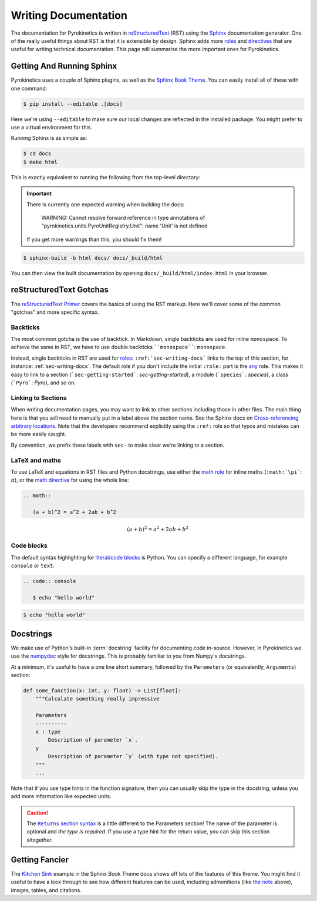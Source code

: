 .. _sec-writing-docs:

=======================
 Writing Documentation
=======================

The documentation for Pyrokinetics is written in `reStructuredText`_ (RST) using
the `Sphinx`_ documentation generator. One of the really useful things about RST
is that it is extensible by design. Sphinx adds more `roles`_ and `directives`_
that are useful for writing technical documentation. This page will summarise
the more important ones for Pyrokinetics.

.. _sec-install-sphinx:

Getting And Running Sphinx
==========================

Pyrokinetics uses a couple of Sphinx plugins, as well as the `Sphinx Book
Theme`_. You can easily install all of these with one command:

.. code:: console

    $ pip install --editable .[docs]

Here we're using ``--editable`` to make sure our local changes are reflected in
the installed package. You might prefer to use a virtual environment for this.

Running Sphinx is as simple as:

.. code:: console

    $ cd docs
    $ make html

This is exactly equivalent to running the following from the top-level directory:

.. important::

   There is currently one expected warning when building the docs:

      WARNING: Cannot resolve forward reference in type annotations of
      "pyrokinetics.units.PyroUnitRegistry.Unit": name 'Unit' is not defined

   If you get more warnings than this, you should fix them!

.. code:: console

    $ sphinx-build -b html docs/ docs/_build/html

You can then view the built documentation by opening
``docs/_build/html/index.html`` in your browser.


reStructuredText Gotchas
========================

The `reStructuredText Primer`_ covers the basics of using the RST markup. Here
we'll cover some of the common "gotchas" and more specific syntax.

Backticks
---------

The most common gotcha is the use of backtick. In Markdown, single backticks
are used for inline ``monospace``. To achieve the same in RST, we have to use
double backticks ````monospace````: ``monospace``.

.. This is a comment: you'll notice we use four backticks in order to get two
   literal backticks in the inline monospace syntax.

Instead, single backticks in RST are used for `roles`_:
``:ref:`sec-writing-docs``` links to the top of this section, for instance:
:ref:`sec-writing-docs`. The default role if you don't include the initial
``:role:`` part is the `any`_ role. This makes it easy to link to a section
(```sec-getting-started```: `sec-getting-started`), a module (```species```:
`species`), a class (```Pyro```: `Pyro`), and so on.

.. _sec-section-links:

Linking to Sections
-------------------

When writing documentation pages, you may want to link to other sections
including those in other files. The main thing here is that you will need to
manually put in a label above the section name. See the Sphinx docs on
`Cross-referencing arbitrary locations`_. Note that the developers recommend
explicitly using the ``:ref:`` role so that typos and mistakes can be more
easily caught.

By convention, we prefix these labels with ``sec-`` to make clear we're linking
to a section.

LaTeX and maths
---------------

To use LaTeX and equations in RST files and Python docstrings, use either the
`math role`_ for inline maths (``:math:`\pi```: :math:`\pi`), or the `math
directive`_ for using the whole line:

.. code:: rst

   .. math::

      (a + b)^2 = a^2 + 2ab + b^2

.. math::

   (a + b)^2 = a^2 + 2ab + b^2

Code blocks
-----------

The default syntax highlighting for `literal/code blocks`_ is Python. You can
specify a different language, for example ``console`` or ``text``:

.. code:: rst

   .. code:: console

      $ echo "hello world"

.. code:: console

    $ echo "hello world"


Docstrings
==========

We make use of Python's built-in :term:`docstring` facility for documenting code
in-source. However, in Pyrokinetics we use the `numpydoc`_ style for
docstrings. This is probably familiar to you from Numpy's docstrings.

At a minimum, it's useful to have a one line short summary, followed by the
``Parameters`` (or equivalently, ``Arguments``) section:

.. code:: python

    def some_function(x: int, y: float) -> List[float]:
        """Calculate something really impressive

        Parameters
        ----------
        x : type
            Description of parameter `x`.
        y
            Description of parameter `y` (with type not specified).
        """
        ...

Note that if you use type hints in the function signature, then you can usually
skip the type in the docstring, unless you add more information like expected
units.

.. caution::
   :name: returns-syntax

   The |Returns section syntax|_ is a little different to
   the Parameters section! The name of the parameter is optional and *the type
   is required*. If you use a type hint for the return value, you can skip this
   section altogether.

Getting Fancier
===============

The `Kitchen Sink`_ example in the Sphinx Book Theme docs shows
off lots of the features of this theme. You might find it useful to have a look
through to see how different features can be used, including admonitions (like
`the note <returns-syntax_>`_ above), images, tables, and citations.

.. _reStructuredText Primer:
.. _reStructuredText: https://www.sphinx-doc.org/en/master/usage/restructuredtext/basics.html
.. _Sphinx: https://www.sphinx-doc.org/en/master/index.html
.. _roles: https://www.sphinx-doc.org/en/master/usage/restructuredtext/roles.html
.. _directives: https://www.sphinx-doc.org/en/master/usage/restructuredtext/directives.html
.. _Sphinx Book Theme: https://sphinx-book-theme.readthedocs.io/en/stable/
.. _any: https://www.sphinx-doc.org/en/master/usage/restructuredtext/roles.html#role-any
.. _Cross-referencing arbitrary locations:
   https://www.sphinx-doc.org/en/master/usage/restructuredtext/roles.html#ref-role
.. _math role:
   https://www.sphinx-doc.org/en/master/usage/restructuredtext/roles.html#math
.. _math directive:
   https://www.sphinx-doc.org/en/master/usage/restructuredtext/directives.html#directive-math
.. _literal/code blocks:
   https://www.sphinx-doc.org/en/master/usage/restructuredtext/basics.html#literal-blocks
.. _numpydoc: https://numpydoc.readthedocs.io/en/latest/format.html
.. _Kitchen Sink:
   https://sphinx-book-theme.readthedocs.io/en/stable/reference/kitchen-sink/index.html

.. |Returns section syntax| replace:: ``Returns`` section syntax
.. _Returns section syntax:
   https://numpydoc.readthedocs.io/en/latest/format.html#returns
